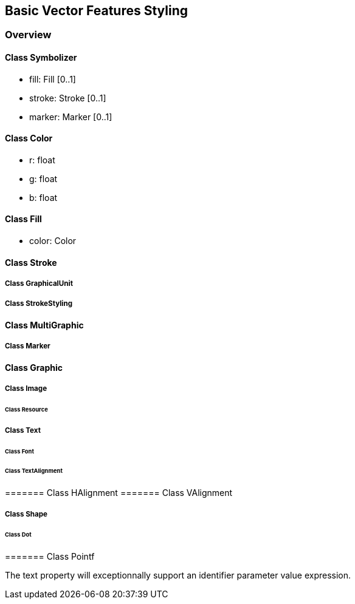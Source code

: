 == Basic Vector Features Styling

=== Overview

==== Class Symbolizer

* fill:     Fill [0..1]
* stroke:   Stroke [0..1]
* marker:   Marker [0..1]

==== Class Color

* r: float
* g: float
* b: float

==== Class Fill

* color: Color

==== Class Stroke
===== Class GraphicalUnit
===== Class StrokeStyling

==== Class MultiGraphic
===== Class Marker

==== Class Graphic
===== Class Image
====== Class Resource
===== Class Text
====== Class Font
====== Class TextAlignment
======= Class HAlignment
======= Class VAlignment

===== Class Shape
====== Class Dot
======= Class Pointf

The text property will exceptionnally support an identifier parameter value expression.
